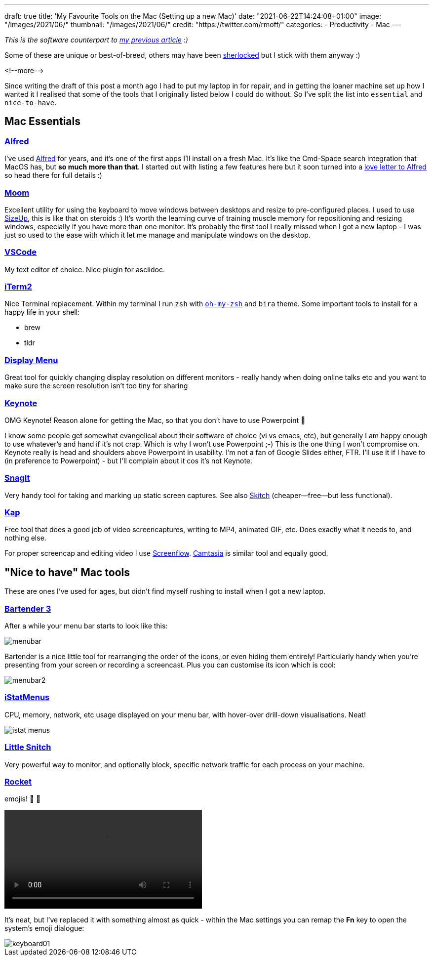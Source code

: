 ---
draft: true
title: 'My Favourite Tools on the Mac (Setting up a new Mac)'
date: "2021-06-22T14:24:08+01:00"
image: "/images/2021/06/"
thumbnail: "/images/2021/06/"
credit: "https://twitter.com/rmoff/"
categories:
- Productivity
- Mac
---

:source-highlighter: rouge
:icons: font
:rouge-css: style
:rouge-style: github


_This is the software counterpart to link:/2020/12/02/my-workstation-2020/[my previous article] :)_

Some of these are unique or best-of-breed, others may have been https://www.economist.com/babbage/2012/07/13/youve-been-sherlocked[sherlocked] but I stick with them anyway :) 

<!--more-->

Since writing the draft of this post a month ago I had to put my laptop in for repair, and in getting the loaner machine set up how I wanted it I realised that some of the tools that I originally listed below I could do without. So I've split the list into `essential` and `nice-to-have`.

== Mac Essentials

=== https://www.alfredapp.com/[Alfred]

I've used https://www.alfredapp.com/[Alfred] for years, and it's one of the first apps I'll install on a fresh Mac. It's like the Cmd-Space search integration that MacOS has, but *so much more than that*. I started out with listing a few features here but it soon turned into a link:/2021/06/22/why-i-use-alfred-app-and-maybe-you-should-too/[love letter to Alfred] so head there for full details :)

=== https://manytricks.com/moom/[Moom]

Excellent utility for using the keyboard to move windows between desktops and resize to pre-configured places. I used to use https://www.irradiatedsoftware.com/sizeup/[SizeUp], this is like that on steroids :) It's worth the learning curve of training muscle memory for repositioning and resizing windows, especially if you have more than one monitor. It's probably the first tool I really missed when I got a new laptop - I was just so used to the ease with which it let me manage and manipulate windows on the desktop. 

=== https://code.visualstudio.com/[VSCode]

My text editor of choice. Nice plugin for asciidoc.

=== https://iterm2.com/[iTerm2]

Nice Terminal replacement. Within my terminal I run `zsh` with https://ohmyz.sh/[`oh-my-zsh`] and `bira` theme. Some important tools to install for a happy life in your shell: 

* brew
* tldr

=== http://displaymenu.milchimgemuesefach.de/[Display Menu]

Great tool for quickly changing display resolution on different monitors - really handy when doing online talks etc and you want to make sure the screen resolution isn't too tiny for sharing


=== https://www.apple.com/uk/keynote/[Keynote]

OMG Keynote! Reason alone for getting the Mac, so that you don't have to use Powerpoint 🤣

I know some people get somewhat evangelical about their software of choice (vi vs emacs, etc), but generally I am happy enough to use whatever's and hand if it's not crap. Which is why I won't use Powerpoint ;-) This is the one thing I won't compromise on. Keynote really is head and shoulders above Powerpoint in usability. I'm not a fan of Google Slides either, FTR. I'll use it if I have to (in preference to Powerpoint) - but I'll complain about it cos it's not Keynote. 

=== https://www.techsmith.com/screen-capture.html[SnagIt]

Very handy tool for taking and marking up static screen captures. See also https://evernote.com/products/skitch[Skitch] (cheaper—free—but less functional).

=== https://getkap.co/[Kap]

Free tool that does a good job of video screencaptures, writing to MP4, animated GIF, etc. Does exactly what it needs to, and nothing else. 

For proper screencap and editing video I use https://www.telestream.net/screenflow/[Screenflow]. https://www.techsmith.com/video-editor.html[Camtasia] is similar tool and equally good.

== "Nice to have" Mac tools

These are ones I've used for ages, but didn't find myself rushing to install when I got a new laptop. 

=== https://www.macbartender.com/[Bartender 3]

After a while your menu bar starts to look like this: 

image::/images/2021/06/menubar.png[]

Bartender is a nice little tool for rearranging the order of the icons, or even hiding them entirely! Particularly handy when you're presenting from your screen or recording a screencast. Plus you can customise its icon which is cool: 

image::/images/2021/06/menubar2.png[]

=== https://bjango.com/mac/istatmenus/[iStatMenus] 

CPU, memory, network, etc usage displayed on your menu bar, with hover-over drill-down visualisations. Neat! 

image::/images/2021/06/istat_menus.png[]

=== https://www.obdev.at/products/littlesnitch/index.html[Little Snitch] 

Very powerful way to monitor, and optionally block, specific network traffic for each process on your machine. 

=== https://matthewpalmer.net/rocket/[Rocket]

emojis! 🙌 🙌

video::/images/2021/06/rocket.mp4[width=400,options="autoplay,loop,nocontrols"]

It's neat, but I've replaced it with something almost as quick - within the Mac settings you can remap the *Fn* key to open the system's emoji dialogue: 

image::/images/2021/07/keyboard01.png[]
